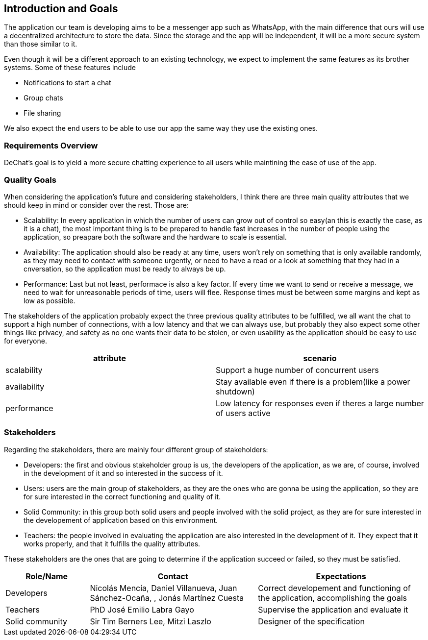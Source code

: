[[section-introduction-and-goals]]
== Introduction and Goals

[role="arc42help"]
****
The application our team is developing aims to be a messenger app such as WhatsApp, with the main difference that ours will use a decentralized architecture to store the data. Since the storage and the app will be independent, it will be a more secure system than those similar to it.

Even though it will be a different approach to an existing technology, we expect to implement the same features as its brother systems. Some of these features include

* Notifications to start a chat
* Group chats
* File sharing

We also expect the end users to be able to use our app the same way they use the existing ones.
****

=== Requirements Overview

[role="arc42help"]
****
DeChat's goal is to yield a more secure chatting experience to all users while maintining the ease of use of the app.

****

=== Quality Goals

[role="arc42help"]
****

When considering the application's future and considering stakeholders, I think there are three main quality attributes that we should keep in mind or consider over the rest. Those are:

* Scalability: In every application in which the number of users can grow out of control so easy(an this is exactly the case, as it is a   chat), the most important thing is to be prepared to handle fast increases in the number of people using the application, so preapare   both the software and the hardware to scale is essential.
  
* Availability: The application should also be ready at any time, users won't rely on something that is only available randomly,
  as they may need to contact with someone urgently, or need to have a read or a look at something that they had in a cnversation,
  so the application must be ready to always be up.
  
* Performance: Last but not least, performace is also a key factor. If every time we want to send or receive a message, we need to wait   for unreasonable periods of time, users will flee. Response times must be between some margins and kept as low as possible.


The stakeholders of the application probably expect the three previous quality attributes to be fulfilled, we all want the chat to support a high number of connections, with a low latency and that we can always use, but probably they also expect some other things like privacy, and safety as no one wants their data to be stolen, or even usability as the application should be easy to use for everyone.


|===
|attribute |scenario

|scalability
|Support a huge number of concurrent users

|availability
|Stay available even if there is a problem(like a power shutdown)

|performance
|Low latency for responses even if theres a large number of users active
|===
****

=== Stakeholders

[role="arc42help"]
****
Regarding the stakeholders, there are mainly four different group of stakeholders:

* Developers: the first and obvious stakeholder group is us, the developers of the application, as we are, of course, involved in the     development of it and so interested in the success of it.

* Users: users are the main group of stakeholders, as they are the ones who are gonna be using the application, so they are for sure       interested in the correct functioning and quality of it.

* Solid Community: in this group both solid users and people involved with the solid project, as they are for sure interested in the       developement of application based on this environment.

* Teachers: the people involved in evaluating the application are also interested in the development of it. They expect that it works     properly, and that it fulfills the quality attributes. 

These stakeholders are the ones that are going to determine if the application succeed or failed, so they must be satisfied.

****

[options="header",cols="1,2,2"]
|===
|Role/Name|Contact|Expectations
| Developers | Nicolás Mencía, Daniel Villanueva, Juan Sánchez-Ocaña, ******, Jonás Martínez Cuesta | Correct developement and functioning of the application, accomplishing the goals

| Teachers | PhD José Emilio Labra Gayo | Supervise the application and evaluate it

| Solid community | Sir Tim Berners Lee, Mitzi Laszlo | Designer of the specification
|===
